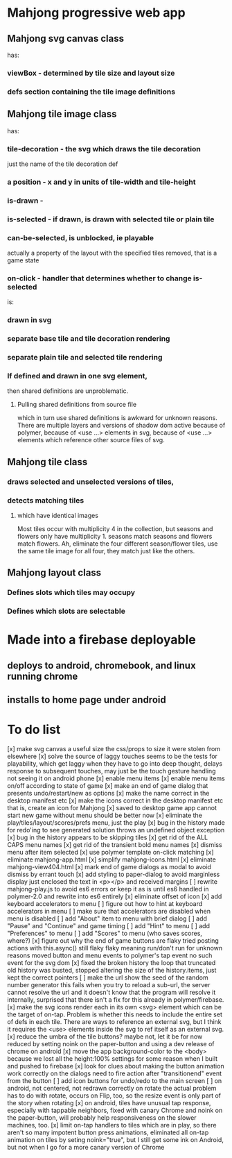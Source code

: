 * Mahjong progressive web app
** Mahjong svg canvas class
   has:
*** viewBox - determined by tile size and layout size
*** defs section containing the tile image definitions
** Mahjong tile image class
   has:
*** tile-decoration - the svg which draws the tile decoration
    just the name of the tile decoration def
*** a position - x and y in units of tile-width and tile-height
*** is-drawn - 
*** is-selected - if drawn, is drawn with selected tile or plain tile
*** can-be-selected, is unblocked, ie playable
     actually a property of the layout with the specified tiles removed,
     that is a game state
*** on-click - handler that determines whether to change is-selected
    is:
*** drawn in svg
*** separate base tile and tile decoration rendering
*** separate plain tile and selected tile rendering
*** If defined and drawn in one svg element,
    then shared definitions are unproblematic.
**** Pulling shared definitions from source file
     which in turn use shared definitions
     is awkward for unknown reasons.
     There are multiple layers and versions of shadow
     dom active because of polymer, because of <use ...>
     elements in svg, because of <use ...> elements which
     reference other source files of svg.
** Mahjong tile class
*** draws selected and unselected versions of tiles,
*** detects matching tiles
**** which have identical images
     Most tiles occur with multiplicity 4 in the collection,
     but seasons and flowers only have multiplicity 1.
     seasons match seasons and flowers match flowers.
     Ah, eliminate the four different season/flower tiles, use
     the same tile image for all four, they match just like the
     others.
** Mahjong layout class
*** Defines slots which tiles may occupy
*** Defines which slots are selectable
**  
* Made into a firebase deployable
** deploys to android, chromebook, and linux running chrome
** installs to home page under android
* To do list
[x] make svg canvas a useful size
	the css/props to size it were stolen from elsewhere
[x] solve the source of laggy touches
	seems to be the tests for playability, which get laggy
	when they have to go into deep thought, delays response
	to subsequent touches,
	may just be the touch gesture handling
	not seeing it on android phone
[x] enable menu items
[x] enable menu items on/off according to state of game
[x] make an end of game dialog
	that presents undo/restart/new as options	
[x] make the name correct
	in the desktop manifest etc
[x] make the icons correct
	in the desktop manifest etc
	that is, create an icon for Mahjong
[x] saved to desktop game app cannot start new game without menu
	should be better now
[x] eliminate the play/tiles/layout/scores/prefs menu, just the play
[x] bug in the history made for redo'ing to see generated solution
	throws an undefined object exception
[x] bug in the history appears to be skipping tiles	
[x] get rid of the ALL CAPS menu names
[x] get rid of the transient bold menu names
[x] dismiss menu after item selected
[x] use polymer template on-click matching
[x] eliminate mahjong-app.html
[x] simplify mahjong-icons.html
[x] eliminate mahjong-view404.html
[x] mark end of game dialogs as modal to avoid dismiss by errant touch
[x] add styling to paper-dialog to avoid marginless display
	just enclosed the text in <p></p> and received margins
[ ] rewrite mahjong-play.js to avoid es6 errors
	or keep it as is until es6 handled in polymer-2.0
	and rewrite into es6 entirely
[x] eliminate offset of icon
[x] add keyboard accelerators to menu
[ ] figure out how to hint at keyboard accelerators in menu
[ ] make sure that accelerators are disabled when menu is disabled
[ ] add "About" item to menu with brief dialog
[ ] add "Pause" and "Continue" and game timing
[ ] add "Hint" to menu
[ ] add "Preferences" to menu
[ ] add "Scores" to menu (who saves scores, where?)
[x] figure out why the end of game buttons are flaky
	tried posting actions with this.async() still flaky
	flaky meaning run/don't run for unknown reasons
	moved button and menu events to polymer's tap event
	no such event for the svg dom
[x] fixed the broken history
	the loop that truncated old history was busted,
	stopped altering the size of the history.items,
	just kept the correct pointers
[ ] make the url show the seed of the random number generator
	this fails when you try to reload a sub-url, the server
	cannot resolve the url and it doesn't know that the program
	will resolve it internally, surprised that there isn't a fix
	for this already in polymer/firebase.
[x] make the svg icons render each in its own <svg> element which can
	be the target of on-tap.  Problem is whether this needs to
	include the entire set of defs in each tile.  There are ways
	to reference an external svg, but I think it requires the <use>
	elements inside the svg to ref itself as an external svg.
[x] reduce the umbra of the tile buttons?  maybe not, let it be for now
	reduced by setting noink on the paper-button and using a dev
	release of chrome on android
[x] move the app background-color to the <body> because we lost all the
	height:100% settings for some reason when I built and pushed to
	firebase
[x] look for clues about making the button animation work correctly on the
	dialogs
	need to fire action after "transitionend" event from the button
[ ] add icon buttons for undo/redo to the main screen
[ ] on android, not centered, not redrawn correctly on rotate
	the actual problem has to do with rotate, occurs on Flip, too, so
	the resize event is only part of the story when rotating
[x] on android, tiles have unusual tap response, especially with tappable
	neighbors, fixed with canary Chrome and noink on the paper-button,
	will probably help responsiveness on the slower machines, too.
[x] limit on-tap handlers to tiles which are in play, so there aren't so
	many impotent button press animations, eliminated all on-tap animation
	on tiles by seting noink="true", but I still get some ink on Android,
	but not when I go for a more canary version of Chrome


